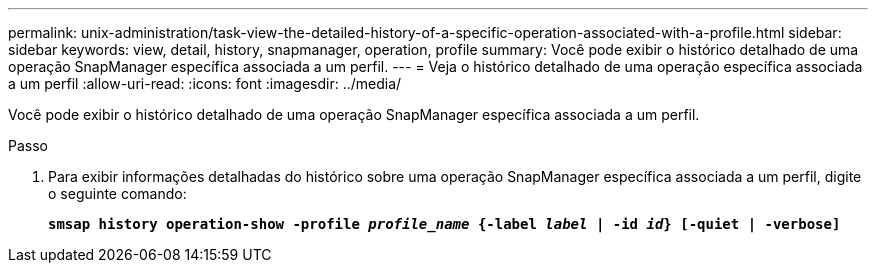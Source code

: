 ---
permalink: unix-administration/task-view-the-detailed-history-of-a-specific-operation-associated-with-a-profile.html 
sidebar: sidebar 
keywords: view, detail, history, snapmanager, operation, profile 
summary: Você pode exibir o histórico detalhado de uma operação SnapManager específica associada a um perfil. 
---
= Veja o histórico detalhado de uma operação específica associada a um perfil
:allow-uri-read: 
:icons: font
:imagesdir: ../media/


[role="lead"]
Você pode exibir o histórico detalhado de uma operação SnapManager específica associada a um perfil.

.Passo
. Para exibir informações detalhadas do histórico sobre uma operação SnapManager específica associada a um perfil, digite o seguinte comando:
+
`*smsap history operation-show -profile _profile_name_ {-label _label_ | -id _id_} [-quiet | -verbose]*`


